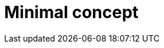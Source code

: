 :_content-type: CONCEPT

[id="minimal-concept_{context}"]
= Minimal concept

[role="_additional-resources"]
.Additional resources


